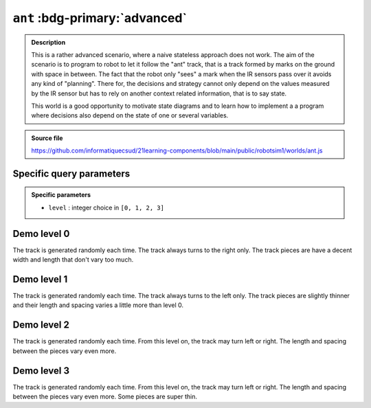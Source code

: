 .. _ant.rst:

``ant`` :bdg-primary:`advanced`
###############################

..  admonition:: Description
    :class: tip

    This is a rather advanced scenario, where a naive stateless approach does
    not work. The aim of the scenario is to program to robot to let it follow
    the "ant" track, that is a track formed by marks on the ground with space in
    between. The fact that the robot only "sees" a mark when the IR sensors pass
    over it avoids any kind of "planning". There for, the decisions and strategy
    cannot only depend on the values measured by the IR sensor but has to rely
    on another context related information, that is to say state.

    This world is a good opportunity to motivate state diagrams and to learn how
    to implement a a program where decisions also depend on the state of one or
    several variables.

..  admonition:: Source file

    https://github.com/informatiquecsud/21learning-components/blob/main/public/robotsim1/worlds/ant.js

Specific query parameters
=========================

.. admonition:: Specific parameters

    - ``level`` : integer choice in ``[0, 1, 2, 3]``
    

Demo level 0
============

The track is generated randomly each time. The track always turns to the right
only. The track pieces are have a decent width and length that don't vary too
much.

..  pyrobotsim::
    :world: ant
    :height: 700px
    :scrollx: 100
    :scrolly: 260
    :zoom: -1
    :hsplit: 500
    :vsplit: 1
    :extra_args: level=0

    from mbrobot import *

Demo level 1
============

The track is generated randomly each time. The track always turns to the left
only. The track pieces are slightly thinner and their length and spacing varies
a little more than level 0.


..  pyrobotsim::
    :world: ant
    :height: 700px
    :scrollx: -220
    :scrolly: -760
    :zoom: -2
    :hsplit: 500
    :vsplit: 1
    :extra_args: level=1

    from mbrobot import *

Demo level 2
============

The track is generated randomly each time. From this level on, the track may
turn left or right. The length and spacing between the pieces vary even more.

..  pyrobotsim::
    :world: ant
    :height: 700px
    :scrollx: 900
    :scrolly: -50
    :zoom: -4
    :hsplit: 500
    :vsplit: 1
    :extra_args: level=2

    from mbrobot import *

Demo level 3
============

The track is generated randomly each time. From this level on, the track may
turn left or right. The length and spacing between the pieces vary even more.
Some pieces are super thin.


..  pyrobotsim::
    :world: ant
    :height: 700px
    :scrollx: 900
    :scrolly: -50
    :zoom: -4
    :hsplit: 500
    :vsplit: 1
    :extra_args: level=3

    from mbrobot import *

..
    Demo level 3 (Custom level)
    ===========================

    Parameters used : ``level=3&stripWidth=[3,12]&nbStrips=[20,30]&stripGap=[5,10]&stripHeight=400``

    ..  pyrobotsim::
        :world: strips
        :height: 500px
        :scrollx: 300
        :scrolly: 0
        :zoom: -1
        :hsplit: 300
        :vsplit: 1
        :extra_args: level=3&stripWidth=[3,12]&nbStrips=[20,30]&stripGap=[5,10]&stripHeight=400

        from mbrobot import *
